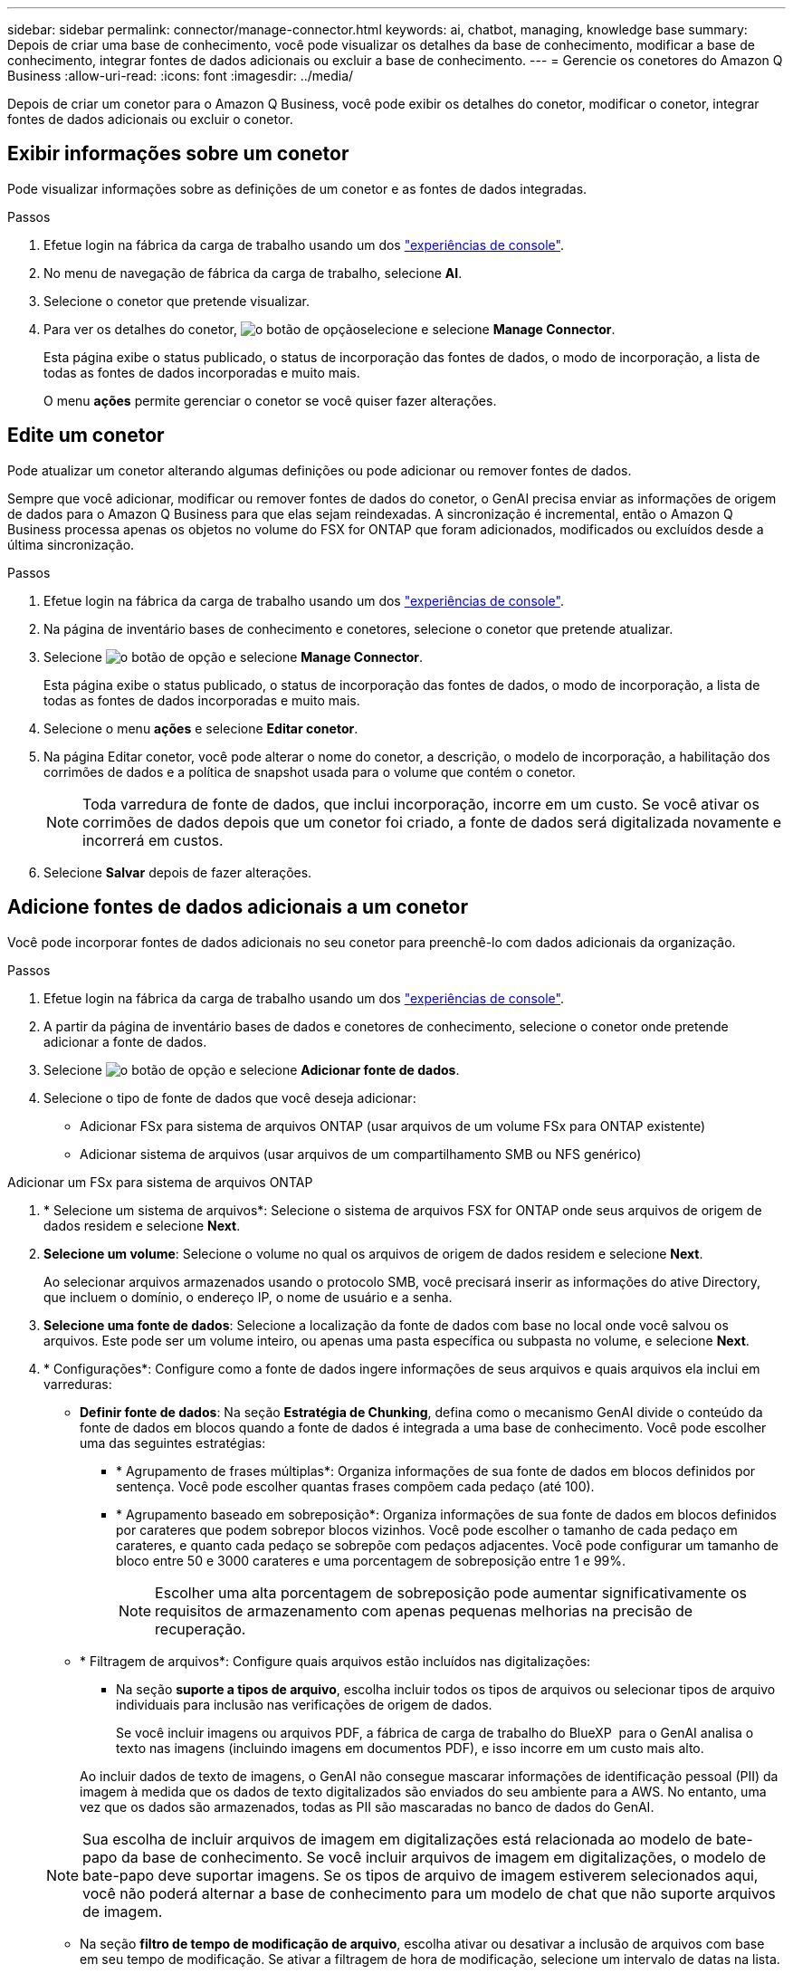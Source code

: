 ---
sidebar: sidebar 
permalink: connector/manage-connector.html 
keywords: ai, chatbot, managing, knowledge base 
summary: Depois de criar uma base de conhecimento, você pode visualizar os detalhes da base de conhecimento, modificar a base de conhecimento, integrar fontes de dados adicionais ou excluir a base de conhecimento. 
---
= Gerencie os conetores do Amazon Q Business
:allow-uri-read: 
:icons: font
:imagesdir: ../media/


[role="lead"]
Depois de criar um conetor para o Amazon Q Business, você pode exibir os detalhes do conetor, modificar o conetor, integrar fontes de dados adicionais ou excluir o conetor.



== Exibir informações sobre um conetor

Pode visualizar informações sobre as definições de um conetor e as fontes de dados integradas.

.Passos
. Efetue login na fábrica da carga de trabalho usando um dos link:https://docs.netapp.com/us-en/workload-setup-admin/console-experiences.html["experiências de console"^].
. No menu de navegação de fábrica da carga de trabalho, selecione *AI*.
. Selecione o conetor que pretende visualizar.
. Para ver os detalhes do conetor, image:icon-action.png["o botão de opção"]selecione e selecione *Manage Connector*.
+
Esta página exibe o status publicado, o status de incorporação das fontes de dados, o modo de incorporação, a lista de todas as fontes de dados incorporadas e muito mais.

+
O menu *ações* permite gerenciar o conetor se você quiser fazer alterações.





== Edite um conetor

Pode atualizar um conetor alterando algumas definições ou pode adicionar ou remover fontes de dados.

Sempre que você adicionar, modificar ou remover fontes de dados do conetor, o GenAI precisa enviar as informações de origem de dados para o Amazon Q Business para que elas sejam reindexadas. A sincronização é incremental, então o Amazon Q Business processa apenas os objetos no volume do FSX for ONTAP que foram adicionados, modificados ou excluídos desde a última sincronização.

.Passos
. Efetue login na fábrica da carga de trabalho usando um dos link:https://docs.netapp.com/us-en/workload-setup-admin/console-experiences.html["experiências de console"^].
. Na página de inventário bases de conhecimento e conetores, selecione o conetor que pretende atualizar.
. Selecione image:icon-action.png["o botão de opção"] e selecione *Manage Connector*.
+
Esta página exibe o status publicado, o status de incorporação das fontes de dados, o modo de incorporação, a lista de todas as fontes de dados incorporadas e muito mais.

. Selecione o menu *ações* e selecione *Editar conetor*.
. Na página Editar conetor, você pode alterar o nome do conetor, a descrição, o modelo de incorporação, a habilitação dos corrimões de dados e a política de snapshot usada para o volume que contém o conetor.
+

NOTE: Toda varredura de fonte de dados, que inclui incorporação, incorre em um custo. Se você ativar os corrimões de dados depois que um conetor foi criado, a fonte de dados será digitalizada novamente e incorrerá em custos.

. Selecione *Salvar* depois de fazer alterações.




== Adicione fontes de dados adicionais a um conetor

Você pode incorporar fontes de dados adicionais no seu conetor para preenchê-lo com dados adicionais da organização.

.Passos
. Efetue login na fábrica da carga de trabalho usando um dos link:https://docs.netapp.com/us-en/workload-setup-admin/console-experiences.html["experiências de console"^].
. A partir da página de inventário bases de dados e conetores de conhecimento, selecione o conetor onde pretende adicionar a fonte de dados.
. Selecione image:icon-action.png["o botão de opção"] e selecione *Adicionar fonte de dados*.
. Selecione o tipo de fonte de dados que você deseja adicionar:
+
** Adicionar FSx para sistema de arquivos ONTAP (usar arquivos de um volume FSx para ONTAP existente)
** Adicionar sistema de arquivos (usar arquivos de um compartilhamento SMB ou NFS genérico)




[role="tabbed-block"]
====
.Adicionar um FSx para sistema de arquivos ONTAP
--
. * Selecione um sistema de arquivos*: Selecione o sistema de arquivos FSX for ONTAP onde seus arquivos de origem de dados residem e selecione *Next*.
. *Selecione um volume*: Selecione o volume no qual os arquivos de origem de dados residem e selecione *Next*.
+
Ao selecionar arquivos armazenados usando o protocolo SMB, você precisará inserir as informações do ative Directory, que incluem o domínio, o endereço IP, o nome de usuário e a senha.

. *Selecione uma fonte de dados*: Selecione a localização da fonte de dados com base no local onde você salvou os arquivos. Este pode ser um volume inteiro, ou apenas uma pasta específica ou subpasta no volume, e selecione *Next*.
. * Configurações*: Configure como a fonte de dados ingere informações de seus arquivos e quais arquivos ela inclui em varreduras:
+
** *Definir fonte de dados*: Na seção *Estratégia de Chunking*, defina como o mecanismo GenAI divide o conteúdo da fonte de dados em blocos quando a fonte de dados é integrada a uma base de conhecimento. Você pode escolher uma das seguintes estratégias:
+
*** * Agrupamento de frases múltiplas*: Organiza informações de sua fonte de dados em blocos definidos por sentença. Você pode escolher quantas frases compõem cada pedaço (até 100).
*** * Agrupamento baseado em sobreposição*: Organiza informações de sua fonte de dados em blocos definidos por carateres que podem sobrepor blocos vizinhos. Você pode escolher o tamanho de cada pedaço em carateres, e quanto cada pedaço se sobrepõe com pedaços adjacentes. Você pode configurar um tamanho de bloco entre 50 e 3000 carateres e uma porcentagem de sobreposição entre 1 e 99%.
+

NOTE: Escolher uma alta porcentagem de sobreposição pode aumentar significativamente os requisitos de armazenamento com apenas pequenas melhorias na precisão de recuperação.



** * Filtragem de arquivos*: Configure quais arquivos estão incluídos nas digitalizações:
+
*** Na seção *suporte a tipos de arquivo*, escolha incluir todos os tipos de arquivos ou selecionar tipos de arquivo individuais para inclusão nas verificações de origem de dados.
+
Se você incluir imagens ou arquivos PDF, a fábrica de carga de trabalho do BlueXP  para o GenAI analisa o texto nas imagens (incluindo imagens em documentos PDF), e isso incorre em um custo mais alto.

+
Ao incluir dados de texto de imagens, o GenAI não consegue mascarar informações de identificação pessoal (PII) da imagem à medida que os dados de texto digitalizados são enviados do seu ambiente para a AWS. No entanto, uma vez que os dados são armazenados, todas as PII são mascaradas no banco de dados do GenAI.

+

NOTE: Sua escolha de incluir arquivos de imagem em digitalizações está relacionada ao modelo de bate-papo da base de conhecimento. Se você incluir arquivos de imagem em digitalizações, o modelo de bate-papo deve suportar imagens. Se os tipos de arquivo de imagem estiverem selecionados aqui, você não poderá alternar a base de conhecimento para um modelo de chat que não suporte arquivos de imagem.

*** Na seção *filtro de tempo de modificação de arquivo*, escolha ativar ou desativar a inclusão de arquivos com base em seu tempo de modificação. Se ativar a filtragem de hora de modificação, selecione um intervalo de datas na lista.
+

NOTE: Se você incluir arquivos com base em um intervalo de datas de modificação, assim que o intervalo de datas não for satisfeito (os arquivos não foram modificados dentro do intervalo de datas especificado), os arquivos serão excluídos da verificação periódica e a fonte de dados não incluirá esses arquivos.





. Na seção *reconhecimento de permissão*, que está disponível somente quando a fonte de dados selecionada estiver em um volume que usa o protocolo SMB, você pode ativar ou desativar respostas com reconhecimento de permissão:
+
** *Habilitado*: Os usuários do chatbot que acessam essa base de conhecimento só receberão respostas a consultas de fontes de dados às quais têm acesso.
** *Disabled*: Os usuários do chatbot receberão respostas usando conteúdo de todas as fontes de dados integradas.


. Selecione *Add* para adicionar esta fonte de dados à sua base de conhecimento.


--
.Adicionar um sistema de arquivos NFS genérico
--
. *Selecione um sistema de arquivos*: insira o endereço IP ou FQDN do host do sistema de arquivos onde seus arquivos de fonte de dados residem, escolha o protocolo NFS para o compartilhamento de rede e selecione *Avançar*.
. *Selecione uma fonte de dados*: Selecione a localização da fonte de dados com base no local onde você salvou os arquivos. Este pode ser um volume inteiro, ou apenas uma pasta específica ou subpasta no volume, e selecione *Next*.
+

NOTE: Em alguns casos, pode ser necessário inserir o nome da exportação NFS manualmente e selecionar *Recuperar diretórios* para exibir os diretórios disponíveis. Você pode optar por selecionar a exportação inteira ou apenas pastas específicas da exportação.

. * Configurações*: Configure como a fonte de dados ingere informações de seus arquivos e quais arquivos ela inclui em varreduras:
+
** *Definir fonte de dados*: Na seção *Estratégia de Chunking*, defina como o mecanismo GenAI divide o conteúdo da fonte de dados em blocos quando a fonte de dados é integrada a uma base de conhecimento. Você pode escolher uma das seguintes estratégias:
+
*** * Agrupamento de frases múltiplas*: Organiza informações de sua fonte de dados em blocos definidos por sentença. Você pode escolher quantas frases compõem cada pedaço (até 100).
*** * Agrupamento baseado em sobreposição*: Organiza informações de sua fonte de dados em blocos definidos por carateres que podem sobrepor blocos vizinhos. Você pode escolher o tamanho de cada pedaço em carateres, e quanto cada pedaço se sobrepõe com pedaços adjacentes. Você pode configurar um tamanho de bloco entre 50 e 3000 carateres e uma porcentagem de sobreposição entre 1 e 99%.
+

NOTE: Escolher uma alta porcentagem de sobreposição pode aumentar significativamente os requisitos de armazenamento com apenas pequenas melhorias na precisão de recuperação.



** * Filtragem de arquivos*: Configure quais arquivos estão incluídos nas digitalizações:
+
*** Na seção *suporte a tipos de arquivo*, escolha incluir todos os tipos de arquivos ou selecionar tipos de arquivo individuais para inclusão nas verificações de origem de dados.
+
Se você incluir imagens ou arquivos PDF, a fábrica de carga de trabalho do BlueXP  para o GenAI analisa o texto nas imagens (incluindo imagens em documentos PDF), e isso incorre em um custo mais alto.

+
Ao incluir dados de texto de imagens, o GenAI não consegue mascarar informações de identificação pessoal (PII) da imagem à medida que os dados de texto digitalizados são enviados do seu ambiente para a AWS. No entanto, uma vez que os dados são armazenados, todas as PII são mascaradas no banco de dados do GenAI.

+

NOTE: Sua escolha de incluir arquivos de imagem em digitalizações está relacionada ao modelo de bate-papo da base de conhecimento. Se você incluir arquivos de imagem em digitalizações, o modelo de bate-papo deve suportar imagens. Se os tipos de arquivo de imagem estiverem selecionados aqui, você não poderá alternar a base de conhecimento para um modelo de chat que não suporte arquivos de imagem.

*** Na seção *filtro de tempo de modificação de arquivo*, escolha ativar ou desativar a inclusão de arquivos com base em seu tempo de modificação. Se ativar a filtragem de hora de modificação, selecione um intervalo de datas na lista.
+

NOTE: Se você incluir arquivos com base em um intervalo de datas de modificação, assim que o intervalo de datas não for satisfeito (os arquivos não foram modificados dentro do intervalo de datas especificado), os arquivos serão excluídos da verificação periódica e a fonte de dados não incluirá esses arquivos.





. Selecione *Adicionar fonte de dados* para adicionar esta fonte de dados à sua base de conhecimento.


--
.Adicionar um sistema de arquivos SMB genérico
--
. *Selecione o sistema de arquivos*:
+
.. Digite o endereço IP ou FQDN do host do sistema de arquivos onde seus arquivos de fonte de dados residem.
.. Escolha o protocolo SMB para o compartilhamento de rede.
.. Insira as informações do Active Directory, que incluem o domínio, endereço IP, nome de usuário e senha.
.. Selecione *seguinte*.


. *Selecione uma fonte de dados*: Selecione a localização da fonte de dados com base no local onde você salvou os arquivos. Este pode ser um volume inteiro, ou apenas uma pasta específica ou subpasta no volume, e selecione *Next*.
+

NOTE: Em alguns casos, pode ser necessário inserir o nome do compartilhamento SMB manualmente e selecionar *Recuperar diretórios* para exibir os diretórios disponíveis. Você pode optar por selecionar o compartilhamento inteiro ou apenas pastas específicas do compartilhamento.

. * Configurações*: Configure como a fonte de dados ingere informações de seus arquivos e quais arquivos ela inclui em varreduras:
+
** *Definir fonte de dados*: Na seção *Estratégia de Chunking*, defina como o mecanismo GenAI divide o conteúdo da fonte de dados em blocos quando a fonte de dados é integrada a uma base de conhecimento. Você pode escolher uma das seguintes estratégias:
+
*** * Agrupamento de frases múltiplas*: Organiza informações de sua fonte de dados em blocos definidos por sentença. Você pode escolher quantas frases compõem cada pedaço (até 100).
*** * Agrupamento baseado em sobreposição*: Organiza informações de sua fonte de dados em blocos definidos por carateres que podem sobrepor blocos vizinhos. Você pode escolher o tamanho de cada pedaço em carateres, e quanto cada pedaço se sobrepõe com pedaços adjacentes. Você pode configurar um tamanho de bloco entre 50 e 3000 carateres e uma porcentagem de sobreposição entre 1 e 99%.
+

NOTE: Escolher uma alta porcentagem de sobreposição pode aumentar significativamente os requisitos de armazenamento com apenas pequenas melhorias na precisão de recuperação.



** *Consciente de permissão*: Habilita ou desabilita respostas cientes de permissão:
+
*** *Habilitado*: Os usuários do chatbot que acessam essa base de conhecimento só receberão respostas a consultas de fontes de dados às quais têm acesso.
*** *Disabled*: Os usuários do chatbot receberão respostas usando conteúdo de todas as fontes de dados integradas.


** * Filtragem de arquivos*: Configure quais arquivos estão incluídos nas digitalizações:
+
*** Na seção *suporte a tipos de arquivo*, escolha incluir todos os tipos de arquivos ou selecionar tipos de arquivo individuais para inclusão nas verificações de origem de dados.
+
Se você incluir imagens ou arquivos PDF, a fábrica de carga de trabalho do BlueXP  para o GenAI analisa o texto nas imagens (incluindo imagens em documentos PDF), e isso incorre em um custo mais alto.

+
Ao incluir dados de texto de imagens, o GenAI não consegue mascarar informações de identificação pessoal (PII) da imagem à medida que os dados de texto digitalizados são enviados do seu ambiente para a AWS. No entanto, uma vez que os dados são armazenados, todas as PII são mascaradas no banco de dados do GenAI.

+

NOTE: Sua escolha de incluir arquivos de imagem em digitalizações está relacionada ao modelo de bate-papo da base de conhecimento. Se você incluir arquivos de imagem em digitalizações, o modelo de bate-papo deve suportar imagens. Se os tipos de arquivo de imagem estiverem selecionados aqui, você não poderá alternar a base de conhecimento para um modelo de chat que não suporte arquivos de imagem.

*** Na seção *filtro de tempo de modificação de arquivo*, escolha ativar ou desativar a inclusão de arquivos com base em seu tempo de modificação. Se ativar a filtragem de hora de modificação, selecione um intervalo de datas na lista.
+

NOTE: Se você incluir arquivos com base em um intervalo de datas de modificação, assim que o intervalo de datas não for satisfeito (os arquivos não foram modificados dentro do intervalo de datas especificado), os arquivos serão excluídos da verificação periódica e a fonte de dados não incluirá esses arquivos.





. Selecione *Adicionar fonte de dados* para adicionar esta fonte de dados à sua base de conhecimento.


--
====
.Resultado
A fonte de dados está integrada ao seu conetor.



== Sincronize as fontes de dados com um conetor

As fontes de dados são sincronizadas automaticamente com o conetor associado uma vez por dia, de modo que quaisquer alterações na fonte de dados sejam refletidas no Amazon Q Business. Se você fizer alterações em qualquer uma de suas fontes de dados e quiser sincronizar (digitalizar) os dados imediatamente, poderá executar uma sincronização sob demanda.

A sincronização é incremental, portanto, o Amazon Q Business só processa os objetos em suas fontes de dados que foram adicionados, modificados ou excluídos desde a última sincronização.

.Passos
. Efetue login na fábrica da carga de trabalho usando um dos link:https://docs.netapp.com/us-en/workload-setup-admin/console-experiences.html["experiências de console"^].
. No separador bases de conhecimento e conetores, selecione o conetor que pretende sincronizar.
. Selecione image:icon-action.png["o botão de opção"] e selecione *Manage Connector*.
. Selecione o menu *ações* e selecione *Digitalizar agora*.
+
Você verá uma mensagem informando que suas fontes de dados estão sendo digitalizadas e uma mensagem final quando a digitalização estiver concluída.



.Resultado
O conetor é sincronizado com as fontes de dados anexadas e o Amazon Q Business começará a usar as informações mais recentes de suas fontes de dados.



=== Pausar ou retomar uma sincronização agendada

Se pretender pausar ou retomar a próxima sincronização (digitalização) das fontes de dados, pode fazê-lo a qualquer momento. Talvez seja necessário pausar a próxima sincronização agendada se você fizer alterações em uma fonte de dados e não quiser que a sincronização aconteça durante a janela de mudança.

.Passos
. Efetue login na fábrica da carga de trabalho usando um dos link:https://docs.netapp.com/us-en/workload-setup-admin/console-experiences.html["experiências de console"^].
. Na página de inventário do conetor, selecione o conetor para o qual deseja pausar ou retomar exames.
. Selecione image:icon-action.png["o botão de opção"] e selecione *Manage Connector*.
. Selecione o menu *ações* e selecione *Digitalizar > Pausar digitalização agendada* ou *Digitalizar > Retomar digitalização agendada*.
+
Você verá uma mensagem informando que a próxima digitalização agendada foi pausada ou retomada.





== Eliminar um conetor

Se você não precisar mais de um conetor, você pode excluí-lo. Quando você exclui um conetor, ele é removido da fábrica da carga de trabalho e o volume que contém o conetor é excluído. Eliminar um conetor não é reversível.

Ao excluir um conetor, você também deve desassociar o conetor de qualquer agente ao qual está associado para excluir totalmente todos os recursos associados ao conetor.

.Passos
. Efetue login na fábrica da carga de trabalho usando um dos link:https://docs.netapp.com/us-en/workload-setup-admin/console-experiences.html["experiências de console"^].
. Na página de inventário bases de conhecimento e conetores, selecione o conetor que pretende eliminar.
. Selecione image:icon-action.png["o botão de opção"] e selecione *Manage Connector*.
. Selecione o menu *ações* e selecione *Excluir conetor*.
. Na caixa de diálogo Excluir conetor, confirme se deseja excluí-lo e selecione *Excluir*.


.Resultado
O conetor é removido da fábrica da carga de trabalho e seu volume associado é excluído.
